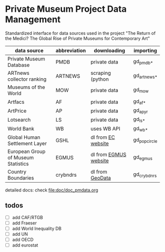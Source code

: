 
* Private Museum Project Data Management

Standardized interface for data sources used in the project "The Return of the Medici? The Global Rise of Private Museums for Contemporary Art"


| data source                         | abbreviation | downloading           | importing    |
|-------------------------------------+--------------+-----------------------+--------------|
| Private Museum Database             | PMDB         | private data          | gd_pmdb_*    |
| ARTnews collector ranking           | ARTNEWS      | scraping (python      | gd_artnews_* |
| Museums of the World                | MOW          | private data          | gd_mow       |
| Artfacs                             | AF           | private data          | gd_af_*      |
| ArtPrice                            | AP           | private data          | gd_ap_yr     |
| Lotsearch                           | LS           | private data          | gd_ls_*      |
| World Bank                          | WB           | uses WB API           | gd_wb_*      |
| Global Human Settlement Layer       | GSHL         | dl from [[https://ghsl.jrc.ec.europa.eu/download.php?ds=pop][EC website]]    | gd_popcircle |
| European Group of Museum Statistics | EGMUS        | dl from [[https://www.egmus.eu/nc/en/statistics/complete_data/][EGMUS website]] | gd_egmus     |
| Country Boundaries                  | crybndrs     | dl from [[https://www.geodatasource.com/addon/country-borders][GeoData]]       | gd_crybdnrs  |


detailed docs: check [[file:doc/doc_pmdata.org]]



** todos

- [ ] add CAF/RTGB
- [ ] add Fraeser
- [ ] add World Inequality DB
- [ ] add UN
- [ ] add OECD
- [ ] add eurostat

